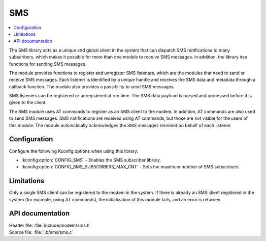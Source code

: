 .. _sms_readme:

SMS
###

.. contents::
   :local:
   :depth: 2

The SMS library acts as a unique and global client in the system that can dispatch SMS notifications to many subscribers,
which makes it possible for more than one module to receive SMS messages.
In addition, the library has functions for sending SMS messages.

The module provides functions to register and unregister SMS listeners, which are the modules that need to send or receive SMS messages.
Each listener is identified by a unique handle and receives the SMS data and metadata through a callback function.
The module also provides a possibility to send SMS messages.

SMS listeners can be registered or unregistered at run time.
The SMS data payload is parsed and processed before it is given to the client.

The SMS module uses AT commands to register as an SMS client to the modem.
In addition, AT commands are also used to send SMS messages.
SMS notifications are received using AT commands, but those are not visible for the users of this module.
The module automatically acknowledges the SMS messages received on behalf of each listener.

Configuration
*************

Configure the following Kconfig options when using this library:

* :kconfig:option:`CONFIG_SMS` - Enables the SMS subscriber library.
* :kconfig:option:`CONFIG_SMS_SUBSCRIBERS_MAX_CNT` - Sets the maximum number of SMS subscribers.

Limitations
***********

Only a single SMS client can be registered to the modem in the system.
If there is already an SMS client registered in the system (for example, using AT commands), the initialization of this module fails, and an error is returned.

API documentation
*****************

| Header file: :file:`include/modem/sms.h`
| Source file: :file:`lib/sms/sms.c`

.. doxygengroup:: sms
